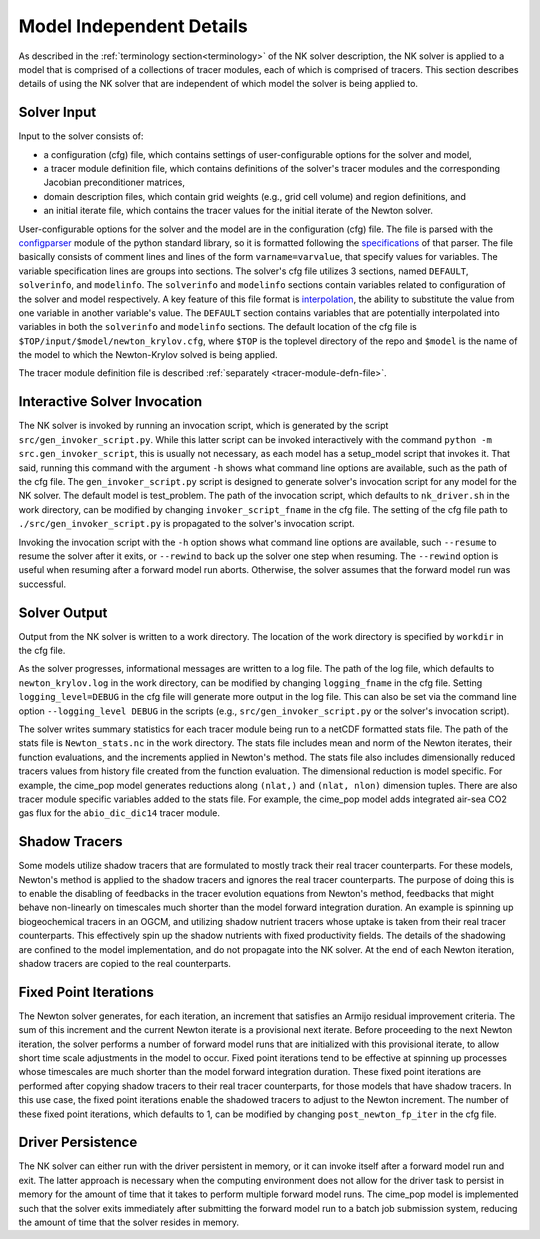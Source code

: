 =========================
Model Independent Details
=========================

As described in the :ref:`terminology section<terminology>` of the NK solver description, the NK solver is applied to a model that is comprised of a collections of tracer modules, each of which is comprised of tracers.
This section describes details of using the NK solver that are independent of which model the solver is being applied to.

------------
Solver Input
------------

Input to the solver consists of:

* a configuration (cfg) file, which contains settings of user-configurable options for the solver and model,
* a tracer module definition file, which contains definitions of the solver's tracer modules and the corresponding Jacobian preconditioner matrices,
* domain description files, which contain grid weights (e.g., grid cell volume) and region definitions, and
* an initial iterate file, which contains the tracer values for the initial iterate of the Newton solver.

User-configurable options for the solver and the model are in the configuration (cfg) file.
The file is parsed with the `configparser <https://docs.python.org/3/library/configparser.html>`_ module of the python standard library, so it is formatted following the `specifications <https://docs.python.org/3/library/configparser.html#supported-ini-file-structure>`_ of that parser.
The file basically consists of comment lines and lines of the form ``varname=varvalue``, that specify values for variables.
The variable specification lines are groups into sections.
The solver's cfg file utilizes 3 sections, named ``DEFAULT``, ``solverinfo``, and ``modelinfo``.
The ``solverinfo`` and ``modelinfo`` sections contain variables related to configuration of the solver and model respectively.
A key feature of this file format is `interpolation <https://docs.python.org/3/library/configparser.html#interpolation-of-values>`_, the ability to substitute the value from one variable in another variable's value.
The ``DEFAULT`` section contains variables that are potentially interpolated into variables in both the ``solverinfo`` and ``modelinfo`` sections.
The default location of the cfg file is ``$TOP/input/$model/newton_krylov.cfg``, where ``$TOP`` is the toplevel directory of the repo and ``$model`` is the name of the model to which the Newton-Krylov solved is being applied.

The tracer module definition file is described :ref:`separately <tracer-module-defn-file>`.

-----------------------------
Interactive Solver Invocation
-----------------------------

The NK solver is invoked by running an invocation script, which is generated by the script ``src/gen_invoker_script.py``.
While this latter script can be invoked interactively with the command ``python -m src.gen_invoker_script``, this is usually not necessary, as each model has a setup_model script that invokes it.
That said, running this command with the argument ``-h`` shows what command line options are available, such as the path of the cfg file.
The ``gen_invoker_script.py`` script is designed to generate solver's invocation script for any model for the NK solver.
The default model is test_problem.
The path of the invocation script, which defaults to ``nk_driver.sh`` in the work directory, can be modified by changing ``invoker_script_fname`` in the cfg file.
The setting of the cfg file path to ``./src/gen_invoker_script.py`` is propagated to the solver's invocation script.

Invoking the invocation script with the ``-h`` option shows what command line options are available, such ``--resume`` to resume the solver after it exits, or ``--rewind`` to back up the solver one step when resuming.
The ``--rewind`` option is useful when resuming after a forward model run aborts.
Otherwise, the solver assumes that the forward model run was successful.

.. _solver_diagnostic_output:

-------------
Solver Output
-------------

Output from the NK solver is written to a work directory.
The location of the work directory is specified by ``workdir`` in the cfg file.

As the solver progresses, informational messages are written to a log file.
The path of the log file, which defaults to ``newton_krylov.log`` in the work directory, can be modified by changing ``logging_fname`` in the cfg file.
Setting ``logging_level=DEBUG`` in the cfg file will generate more output in the log file.
This can also be set via the command line option ``--logging_level DEBUG`` in the scripts (e.g., ``src/gen_invoker_script.py`` or the solver's invocation script).

The solver writes summary statistics for each tracer module being run to a netCDF formatted stats file.
The path of the stats file is ``Newton_stats.nc`` in the work directory.
The stats file includes mean and norm of the Newton iterates, their function evaluations, and the increments applied in Newton's method.
The stats file also includes dimensionally reduced tracers values from history file created from the function evaluation.
The dimensional reduction is model specific.
For example, the cime_pop model generates reductions along ``(nlat,)`` and ``(nlat, nlon)`` dimension tuples.
There are also tracer module specific variables added to the stats file.
For example, the cime_pop model adds integrated air-sea CO2 gas flux for the ``abio_dic_dic14`` tracer module.

--------------
Shadow Tracers
--------------

Some models utilize shadow tracers that are formulated to mostly track their real tracer counterparts.
For these models, Newton's method is applied to the shadow tracers and ignores the real tracer counterparts.
The purpose of doing this is to enable the disabling of feedbacks in the tracer evolution equations from Newton's method, feedbacks that might behave non-linearly on timescales much shorter than the model forward integration duration.
An example is spinning up biogeochemical tracers in an OGCM, and utilizing shadow nutrient tracers whose uptake is taken from their real tracer counterparts.
This effectively spin up the shadow nutrients with fixed productivity fields.
The details of the shadowing are confined to the model implementation, and do not propagate into the NK solver.
At the end of each Newton iteration, shadow tracers are copied to the real counterparts.

----------------------
Fixed Point Iterations
----------------------

The Newton solver generates, for each iteration, an increment that satisfies an Armijo residual improvement criteria.
The sum of this increment and the current Newton iterate is a provisional next iterate.
Before proceeding to the next Newton iteration, the solver performs a number of forward model runs that are initialized with this provisional iterate, to allow short time scale adjustments in the model to occur.
Fixed point iterations tend to be effective at spinning up processes whose timescales are much shorter than the model forward integration duration.
These fixed point iterations are performed after copying shadow tracers to their real tracer counterparts, for those models that have shadow tracers.
In this use case, the fixed point iterations enable the shadowed tracers to adjust to the Newton increment.
The number of these fixed point iterations, which defaults to 1, can be modified by changing ``post_newton_fp_iter`` in the cfg file.

------------------
Driver Persistence
------------------

The NK solver can either run with the driver persistent in memory, or it can invoke itself after a forward model run and exit.
The latter approach is necessary when the computing environment does not allow for the driver task to persist in memory for the amount of time that it takes to perform multiple forward model runs.
The cime_pop model is implemented such that the solver exits immediately after submitting the forward model run to a batch job submission system, reducing the amount of time that the solver resides in memory.
